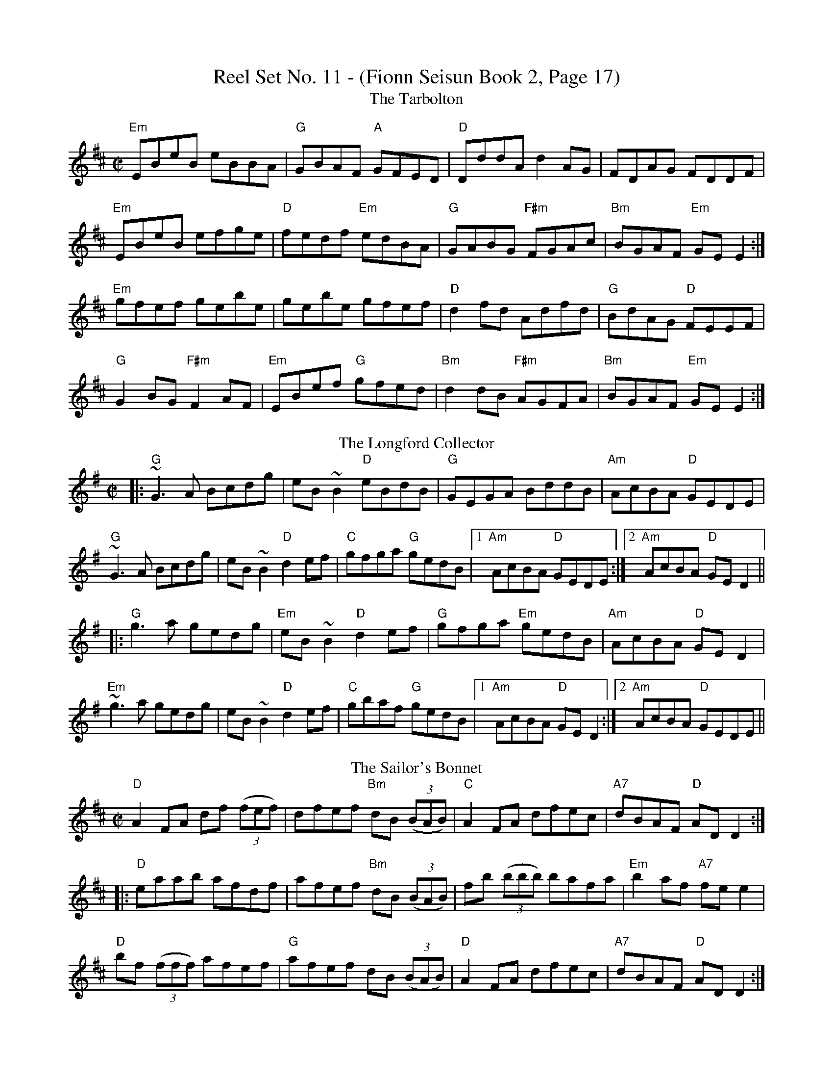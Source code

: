 X:11
T: Reel Set No. 11 - (Fionn Seisun Book 2, Page 17)
T: The Tarbolton
R: reel
M: C|
L: 1/8
K: Edor
"Em"EBeB eBBA|"G"GBAF "A"GFED|"D"DddA d2AG|FDAG FDDF|
"Em"EBeB efge|"D"fedf "Em"edBA|"G"GABG "F#m"FGAc|"Bm" BGAF "Em"GE E2:|
"Em"gfef gebe|gebe gfef|"D"d2 fd Adfd|"G"BdAG "D"FEEF|
"G"G2 BG "F#m"F2 AF|"Em"EBef "G"gfed|"Bm"d2 dB  "F#m"AGFA|"Bm"BGAF "Em"GE E2:|
T:Longford Collector, The
R:reel
M:C|
K:G
|:"G"~G3A Bcdg|eB~B2 "D"eBdB|"G"GEGA BddB|"Am"AcBA "D"GEDE|
"G"~G3A Bcdg|eB~B2 "D"d2ef|"C"gfga "G"gedB|1 "Am"AcBA "D"GEDE:|2 "Am"AcBA "D"GED2||
|:"G"g3 a gedg|"Em"eB~B2 "D"d2ef|"G"gfga "Em"gedB|"Am"AcBA "D"GED2|
"Em"~g3a gedg|eB~B2 "D"d2ef|"C"gbaf "G"gedB|1 "Am"AcBA "D"GED2:|2"Am" AcBA "D"GEDE||
T:The Sailor's Bonnet                                                                               
R:reel                                                                                              
D:Michael Coleman                                                                                   
D:Davy Spillane: Shadow Hunter                                                                      
D:Bothy Band: 1975                                                                                  
Z:id:hn-reel-205                                                                                    
M:C|                                                                                                
K:D                                                                                                 
"D"A2FA df ((3 fef)|dfef "Bm"dB ((3BAB)|"C"A2FA dfec|"A7"dBAF "D"ADD2:|                                                                                                                     
|:"D"eaab afdf|afef "Bm"dB ((3BAB)|fb ((3bbb) bafa|"Em"b2af "A7"fee2|                                                          
"D"bf ((3fff) afef|"G"afef dB ((3BAB)|"D"A2FA dfec|"A7" dBAF "D"ADD2:|